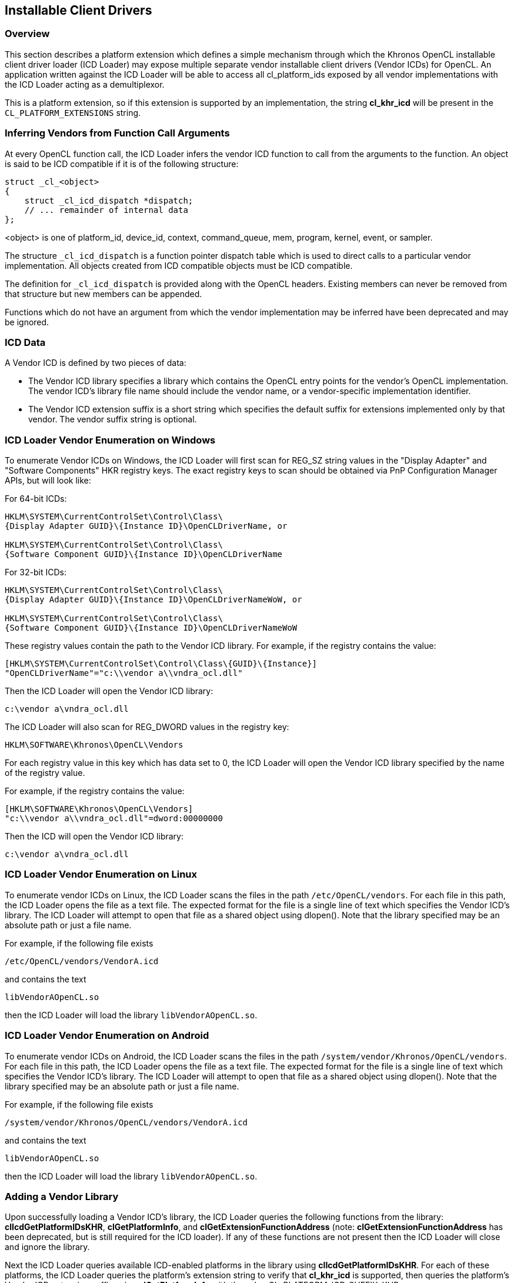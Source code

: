 // Copyright 2017-2020 The Khronos Group. This work is licensed under a
// Creative Commons Attribution 4.0 International License; see
// http://creativecommons.org/licenses/by/4.0/

[[cl_khr_icd-opencl]]
== Installable Client Drivers

[[cl_khr_icd-overview]]
=== Overview

This section describes a platform extension which defines a simple mechanism
through which the Khronos OpenCL installable client driver loader (ICD
Loader) may expose multiple separate vendor installable client drivers
(Vendor ICDs) for OpenCL.
An application written against the ICD Loader will be able to access all
cl_platform_ids exposed by all vendor implementations with the ICD Loader
acting as a demultiplexor.

This is a platform extension, so if this extension is supported by an
implementation, the string *cl_khr_icd* will be present in the
`CL_PLATFORM_EXTENSIONS` string.

[[cl_khr_icd-inferring-vendors-from-function-call-arguments]]
=== Inferring Vendors from Function Call Arguments

At every OpenCL function call, the ICD Loader infers the vendor ICD function
to call from the arguments to the function.
An object is said to be ICD compatible if it is of the following structure:

[source,c]
----
struct _cl_<object>
{
    struct _cl_icd_dispatch *dispatch;
    // ... remainder of internal data
};
----

<object> is one of platform_id, device_id, context, command_queue, mem,
program, kernel, event, or sampler.

The structure `_cl_icd_dispatch` is a function pointer dispatch table which
is used to direct calls to a particular vendor implementation.
All objects created from ICD compatible objects must be ICD compatible.

The definition for `_cl_icd_dispatch` is provided along with the OpenCL
headers. Existing members can never be removed from that structure but new
members can be appended.

Functions which do not have an argument from which the vendor implementation
may be inferred have been deprecated and may be ignored.

[[cl_khr_icd-icd-data]]
=== ICD Data

A Vendor ICD is defined by two pieces of data:

  * The Vendor ICD library specifies a library which contains the OpenCL
    entry points for the vendor's OpenCL implementation.
    The vendor ICD's library file name should include the vendor name, or a
    vendor-specific implementation identifier.
  * The Vendor ICD extension suffix is a short string which specifies the
    default suffix for extensions implemented only by that vendor.
    The vendor suffix string is optional.

[[cl_khr_icd-icd-loader-vendor-enumeration-on-windows]]
=== ICD Loader Vendor Enumeration on Windows

To enumerate Vendor ICDs on Windows, the ICD Loader will first
scan for REG_SZ string values in the "Display Adapter" and
"Software Components" HKR registry keys.  The exact registry
keys to scan should be obtained via PnP Configuration Manager
APIs, but will look like:

For 64-bit ICDs:

----
HKLM\SYSTEM\CurrentControlSet\Control\Class\
{Display Adapter GUID}\{Instance ID}\OpenCLDriverName, or

HKLM\SYSTEM\CurrentControlSet\Control\Class\
{Software Component GUID}\{Instance ID}\OpenCLDriverName
----

For 32-bit ICDs:

----
HKLM\SYSTEM\CurrentControlSet\Control\Class\
{Display Adapter GUID}\{Instance ID}\OpenCLDriverNameWoW, or

HKLM\SYSTEM\CurrentControlSet\Control\Class\
{Software Component GUID}\{Instance ID}\OpenCLDriverNameWoW
----

These registry values contain the path to the Vendor ICD library.
For example, if the registry contains the value:

----
[HKLM\SYSTEM\CurrentControlSet\Control\Class\{GUID}\{Instance}]
"OpenCLDriverName"="c:\\vendor a\\vndra_ocl.dll"
----

Then the ICD Loader will open the Vendor ICD library:

----
c:\vendor a\vndra_ocl.dll
----

The ICD Loader will also scan for REG_DWORD values in the registry
key:

----
HKLM\SOFTWARE\Khronos\OpenCL\Vendors
----

For each registry value in this key which has data set to 0, the
ICD Loader will open the Vendor ICD library specified by the name
of the registry value.

For example, if the registry contains the value:

----
[HKLM\SOFTWARE\Khronos\OpenCL\Vendors]
"c:\\vendor a\\vndra_ocl.dll"=dword:00000000
----

Then the ICD will open the Vendor ICD library:

----
c:\vendor a\vndra_ocl.dll
----

[[cl_khr_icd-icd-loader-vendor-enumeration-on-linux]]
=== ICD Loader Vendor Enumeration on Linux

To enumerate vendor ICDs on Linux, the ICD Loader scans the files in the
path `/etc/OpenCL/vendors`.
For each file in this path, the ICD Loader opens the file as a text file.
The expected format for the file is a single line of text which specifies
the Vendor ICD's library.
The ICD Loader will attempt to open that file as a shared object using
dlopen().
Note that the library specified may be an absolute path or just a file name.

For example, if the following file exists

----
/etc/OpenCL/vendors/VendorA.icd
----

and contains the text

----
libVendorAOpenCL.so
----

then the ICD Loader will load the library `libVendorAOpenCL.so`.

[[cl_khr_icd-icd-loader-vendor-enumeration-on-android]]
=== ICD Loader Vendor Enumeration on Android

To enumerate vendor ICDs on Android, the ICD Loader scans the files in the
path `/system/vendor/Khronos/OpenCL/vendors`.
For each file in this path, the ICD Loader opens the file as a text file.
The expected format for the file is a single line of text which specifies
the Vendor ICD's library.
The ICD Loader will attempt to open that file as a shared object using
dlopen().
Note that the library specified may be an absolute path or just a file name.

For example, if the following file exists

----
/system/vendor/Khronos/OpenCL/vendors/VendorA.icd
----

and contains the text

----
libVendorAOpenCL.so
----

then the ICD Loader will load the library `libVendorAOpenCL.so`.

[[cl_khr_icd-adding-a-vendor-library]]
=== Adding a Vendor Library

Upon successfully loading a Vendor ICD's library, the ICD Loader queries the
following functions from the library: *clIcdGetPlatformIDsKHR*,
*clGetPlatformInfo*, and *clGetExtensionFunctionAddress* (note:
*clGetExtensionFunctionAddress* has been deprecated, but is still required
for the ICD loader).
If any of these functions are not present then the ICD Loader will close and
ignore the library.

Next the ICD Loader queries available ICD-enabled platforms in the library
using *clIcdGetPlatformIDsKHR*.
For each of these platforms, the ICD Loader queries the platform's extension
string to verify that *cl_khr_icd* is supported, then queries the platform's
Vendor ICD extension suffix using *clGetPlatformInfo* with the value
CL_PLATFORM_ICD_SUFFIX_KHR.

If any of these steps fail, the ICD Loader will ignore the Vendor ICD and
continue on to the next.

[[cl_khr_icd-new-procedures-and-functions]]
=== New Procedures and Functions

[source,c]
----
cl_int clIcdGetPlatformIDsKHR(cl_uint num_entries,
                              cl_platform_id *platforms,
                              cl_uint *num_platforms);
----

[[cl_khr_icd-new-tokens]]
=== New Tokens

Accepted as _param_name_ to the function *clGetPlatformInfo*:

----
CL_PLATFORM_ICD_SUFFIX_KHR
----

Returned by *clGetPlatformIDs* when no platforms are found:

----
CL_PLATFORM_NOT_FOUND_KHR
----

[[cl_khr_icd-additions-to-chapter-4]]
=== Additions to Chapter 4 of the OpenCL 2.2 Specification

In _section 4.1_, replace the description of the return values of
*clGetPlatformIDs* with:

"clGetPlatformIDs* returns CL_SUCCESS if the function is executed
successfully and there are a non zero number of platforms available.
It returns CL_PLATFORM_NOT_FOUND_KHR if zero platforms are available.
It returns CL_INVALID_VALUE if _num_entries_ is equal to zero and
_platforms_ is not `NULL` or if both _num_platforms_ and _platforms_ are
`NULL`."

In _section 4.1_, add the following after the description of
*clGetPlatformIDs*:

"The list of platforms accessible through the Khronos ICD Loader can be
obtained using the following function:
indexterm:[clIcdGetPlatformIDsKHR]
[source,c]
----
cl_int clIcdGetPlatformIDsKHR(cl_uint num_entries,
                              cl_platform_id *platforms,
                              cl_uint *num_platforms);
----

_num_entries_ is the number of cl_platform_id entries that can be added to
_platforms_.
If _platforms_ is not `NULL`, then _num_entries_ must be greater than zero.

_platforms_ returns a list of OpenCL platforms available for access through
the Khronos ICD Loader.
The cl_platform_id values returned in _platforms_ are ICD compatible and can
be used to identify a specific OpenCL platform.
If the _platforms_ argument is `NULL`, then this argument is ignored.
The number of OpenCL platforms returned is the minimum of the value
specified by _num_entries_ or the number of OpenCL platforms available.

_num_platforms_ returns the number of OpenCL platforms available.
If _num_platforms_ is `NULL`, then this argument is ignored.

*clIcdGetPlatformIDsKHR* returns CL_SUCCESS if the function is executed
successfully and there are a non zero number of platforms available.
It returns CL_PLATFORM_NOT_FOUND_KHR if zero platforms are available.
It returns CL_INVALID_VALUE if _num_entries_ is equal to zero and
_platforms_ is not `NULL` or if both _num_platforms_ and _platforms_ are
`NULL`."

Add the following to _table 4.1_:

[cols="2,1,2",options="header",]
|====
| *cl_platform_info enum*
| *Return Type*
| *Description*

| *CL_PLATFORM_ICD_SUFFIX_KHR*
| char[]
| The function name suffix used to identify extension functions to be
  directed to this platform by the ICD Loader.

|====

[[cl_khr_icd-source-code]]
=== Source Code

The official source for the ICD loader is available on github, at:

https://github.com/KhronosGroup/OpenCL-ICD-Loader

The complete `_cl_icd_dispatch` structure is defined in the header
*cl_icd.h*, which is available as a part of the OpenCL headers.

[[cl_khr_icd-issues]]
=== Issues

  . Some OpenCL functions do not take an object argument from which their
    vendor library may be identified (e.g, clUnloadCompiler), how will they
    be handled?
+
--
RESOLVED: Such functions will be a noop for all calls through the ICD.
--

  . How are OpenCL extension to be handled?
+
--
RESOLVED: OpenCL extension functions may be added to the ICD as soon as they
are implemented by any vendor.
The suffix mechanism provides access for vendor extensions which are not yet
added to the ICD.
--

  . How will the ICD handle a `NULL` cl_platform_id?
+
--
RESOLVED: The ICD will by default choose the first enumerated platform as
the `NULL` platform.
The user can override this default by setting an environment variable
OPENCL_ICD_DEFAULT_PLATFORM to the desired platform index.
The API calls that deal with platforms will return CL_INVALID_PLATFORM if
the index is not between zero and (number of platforms - 1), both inclusive.
--

  . There exists no mechanism to unload the ICD, should there be one?
+
--
RESOLVED: As there is no standard mechanism for unloading a vendor
implementation, do not add one for the ICD.
--

  . How will the ICD loader handle `NULL` objects passed to the OpenCL
    functions?
+
--
RESOLVED: The ICD loader will check for `NULL` objects passed to the OpenCL
functions without trying to dereference the `NULL` objects for obtaining the
ICD dispatch table.
On detecting a `NULL` object it will return one of the CL_INVALID_* error
values corresponding to the object in question.
--
